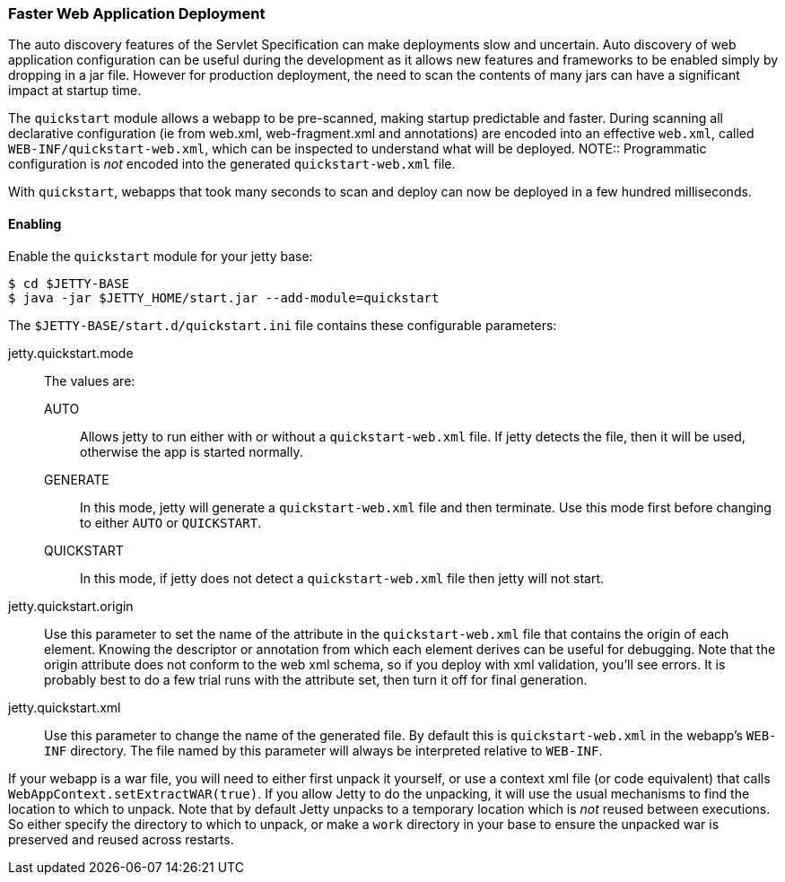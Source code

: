 //
// ========================================================================
// Copyright (c) 1995-2020 Mort Bay Consulting Pty Ltd and others.
//
// This program and the accompanying materials are made available under the
// terms of the Eclipse Public License v. 2.0 which is available at
// https://www.eclipse.org/legal/epl-2.0, or the Apache License, Version 2.0
// which is available at https://www.apache.org/licenses/LICENSE-2.0.
//
// SPDX-License-Identifier: EPL-2.0 OR Apache-2.0
// ========================================================================
//

[[og-quickstart]]
=== Faster Web Application Deployment


The auto discovery features of the Servlet Specification can make deployments slow and uncertain.
Auto discovery of web application configuration can be useful during the development as it allows new features and frameworks to be enabled simply by dropping in a jar file.
However for production deployment, the need to scan the contents of many jars can have a significant impact at startup time.

The `quickstart` module allows a webapp to be pre-scanned, making startup predictable and faster.
During scanning all declarative configuration (ie from web.xml, web-fragment.xml and annotations) are encoded into an effective `web.xml`, called `WEB-INF/quickstart-web.xml`, which can be inspected to understand what will be deployed.
NOTE:: Programmatic configuration is _not_ encoded into the generated `quickstart-web.xml` file.

With `quickstart`, webapps that took many seconds to scan and deploy can now be deployed in a few hundred milliseconds.

==== Enabling 

Enable the `quickstart` module for your jetty base:

[source, screen, subs="{sub-order}"]
....
$ cd $JETTY-BASE
$ java -jar $JETTY_HOME/start.jar --add-module=quickstart
....

The `$JETTY-BASE/start.d/quickstart.ini` file contains these configurable parameters:

jetty.quickstart.mode::
 The values are:
 
 AUTO:::
 Allows jetty to run either with or without a `quickstart-web.xml` file.
 If jetty detects the file, then it will be used, otherwise the app is started normally.
 GENERATE:::
 In this mode, jetty will generate a `quickstart-web.xml` file and then terminate.
 Use this mode first before changing to either `AUTO` or `QUICKSTART`.
 QUICKSTART:::
 In this mode, if jetty does not detect a `quickstart-web.xml` file then jetty will not start.

jetty.quickstart.origin::
Use this parameter to set the name of the attribute in the `quickstart-web.xml` file that contains the origin of each element.
Knowing the descriptor or annotation from which each element derives can be useful for debugging.
Note that the origin attribute does not conform to the web xml schema, so if you deploy with xml validation, you'll see errors.
It is probably best to do a few trial runs with the attribute set, then turn it off for final generation.

jetty.quickstart.xml::
Use this parameter to change the name of the generated file.
By default this is `quickstart-web.xml` in the webapp's `WEB-INF` directory.
The file named by this parameter will always be interpreted relative to `WEB-INF`.

If your webapp is a war file, you will need to either first unpack it yourself, or use a context xml file (or code equivalent) that calls `WebAppContext.setExtractWAR(true)`.
If you allow Jetty to do the unpacking, it will use the usual mechanisms to find the location to which to unpack.
Note that by default Jetty unpacks to a temporary location which is _not_ reused between executions.
So either specify the directory to which to unpack, or make a `work` directory in your base to ensure the unpacked war is preserved and reused across restarts.
